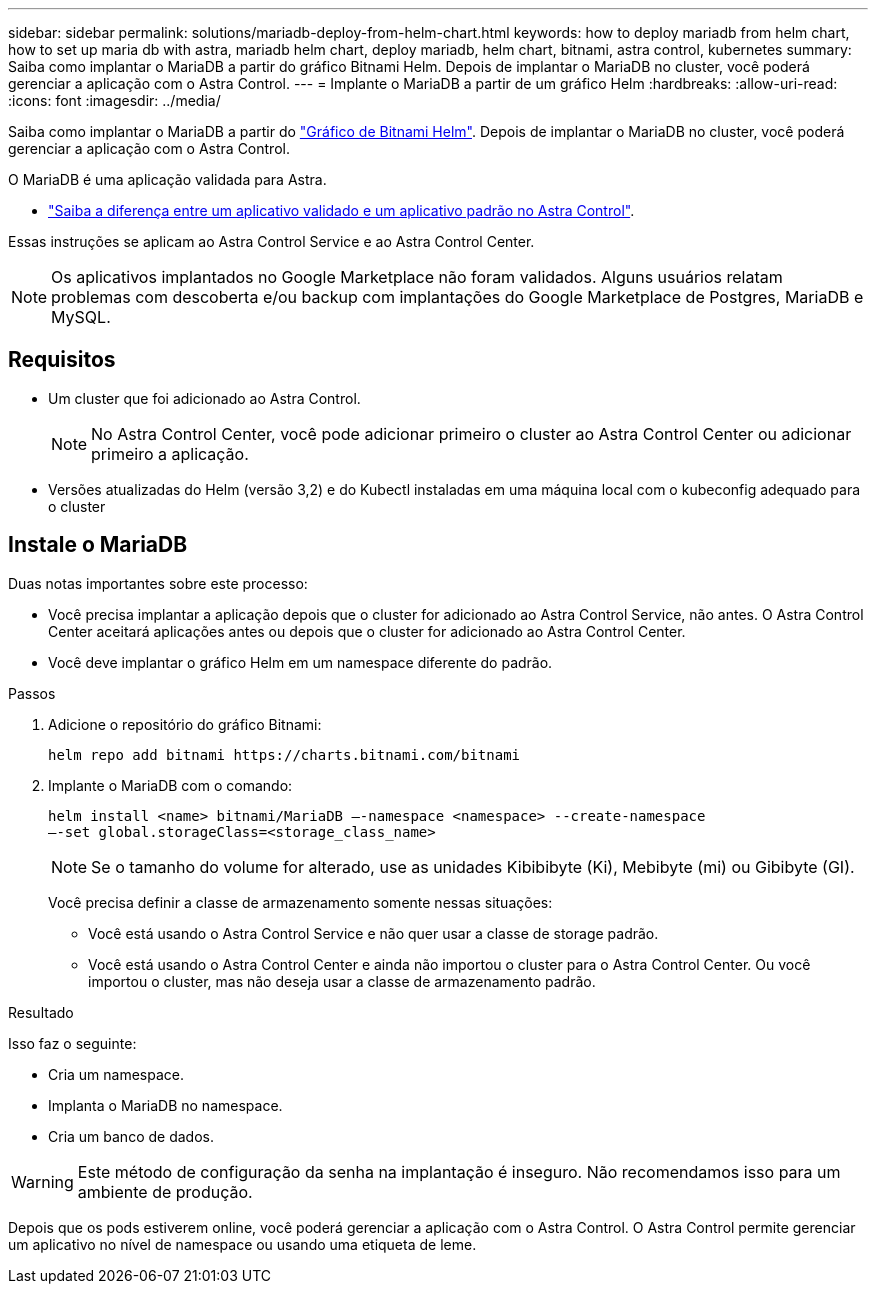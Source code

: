 ---
sidebar: sidebar 
permalink: solutions/mariadb-deploy-from-helm-chart.html 
keywords: how to deploy mariadb from helm chart, how to set up maria db with astra, mariadb helm chart, deploy mariadb, helm chart, bitnami, astra control, kubernetes 
summary: Saiba como implantar o MariaDB a partir do gráfico Bitnami Helm. Depois de implantar o MariaDB no cluster, você poderá gerenciar a aplicação com o Astra Control. 
---
= Implante o MariaDB a partir de um gráfico Helm
:hardbreaks:
:allow-uri-read: 
:icons: font
:imagesdir: ../media/


Saiba como implantar o MariaDB a partir do https://bitnami.com/stack/mariadb/helm["Gráfico de Bitnami Helm"^]. Depois de implantar o MariaDB no cluster, você poderá gerenciar a aplicação com o Astra Control.

O MariaDB é uma aplicação validada para Astra.

* link:../concepts/validated-vs-standard.html#validated-apps["Saiba a diferença entre um aplicativo validado e um aplicativo padrão no Astra Control"^].


Essas instruções se aplicam ao Astra Control Service e ao Astra Control Center.


NOTE: Os aplicativos implantados no Google Marketplace não foram validados. Alguns usuários relatam problemas com descoberta e/ou backup com implantações do Google Marketplace de Postgres, MariaDB e MySQL.



== Requisitos

* Um cluster que foi adicionado ao Astra Control.
+

NOTE: No Astra Control Center, você pode adicionar primeiro o cluster ao Astra Control Center ou adicionar primeiro a aplicação.

* Versões atualizadas do Helm (versão 3,2) e do Kubectl instaladas em uma máquina local com o kubeconfig adequado para o cluster




== Instale o MariaDB

Duas notas importantes sobre este processo:

* Você precisa implantar a aplicação depois que o cluster for adicionado ao Astra Control Service, não antes. O Astra Control Center aceitará aplicações antes ou depois que o cluster for adicionado ao Astra Control Center.
* Você deve implantar o gráfico Helm em um namespace diferente do padrão.


.Passos
. Adicione o repositório do gráfico Bitnami:
+
[listing]
----
helm repo add bitnami https://charts.bitnami.com/bitnami
----
. Implante o MariaDB com o comando:
+
[listing]
----
helm install <name> bitnami/MariaDB –-namespace <namespace> --create-namespace
–-set global.storageClass=<storage_class_name>
----
+

NOTE: Se o tamanho do volume for alterado, use as unidades Kibibibyte (Ki), Mebibyte (mi) ou Gibibyte (GI).

+
Você precisa definir a classe de armazenamento somente nessas situações:

+
** Você está usando o Astra Control Service e não quer usar a classe de storage padrão.
** Você está usando o Astra Control Center e ainda não importou o cluster para o Astra Control Center. Ou você importou o cluster, mas não deseja usar a classe de armazenamento padrão.




.Resultado
Isso faz o seguinte:

* Cria um namespace.
* Implanta o MariaDB no namespace.
* Cria um banco de dados.



WARNING: Este método de configuração da senha na implantação é inseguro. Não recomendamos isso para um ambiente de produção.

Depois que os pods estiverem online, você poderá gerenciar a aplicação com o Astra Control. O Astra Control permite gerenciar um aplicativo no nível de namespace ou usando uma etiqueta de leme.
